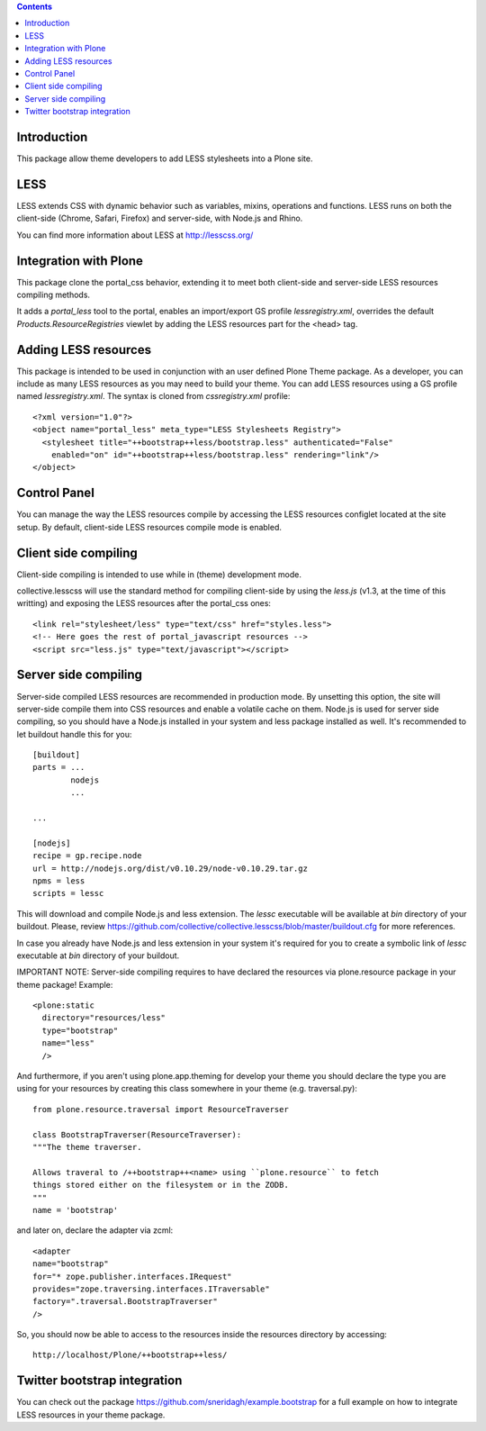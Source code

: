 .. contents::

Introduction
============

This package allow theme developers to add LESS stylesheets into a Plone site.

LESS
====

LESS extends CSS with dynamic behavior such as variables, mixins, operations and functions. LESS runs on both the client-side (Chrome, Safari, Firefox) and server-side, with Node.js and Rhino.

You can find more information about LESS at http://lesscss.org/

Integration with Plone
======================

This package clone the portal_css behavior, extending it to meet both client-side and server-side LESS resources compiling methods.

It adds a *portal_less* tool to the portal, enables an import/export GS profile *lessregistry.xml*, overrides the default *Products.ResourceRegistries* viewlet by adding the LESS resources part for the <head> tag.

Adding LESS resources
=====================

This package is intended to be used in conjunction with an user defined Plone Theme package. As a developer, you can include as many LESS resources as you may need to build your theme. You can add LESS resources using a GS profile named *lessregistry.xml*. The syntax is cloned from *cssregistry.xml* profile::

    <?xml version="1.0"?>
    <object name="portal_less" meta_type="LESS Stylesheets Registry">
      <stylesheet title="++bootstrap++less/bootstrap.less" authenticated="False"
        enabled="on" id="++bootstrap++less/bootstrap.less" rendering="link"/>
    </object>


Control Panel
=============

You can manage the way the LESS resources compile by accessing the LESS resources configlet located at the site setup. By default, client-side LESS resources compile mode is enabled.

Client side compiling
=====================

Client-side compiling is intended to use while in (theme) development mode.

collective.lesscss will use the standard method for compiling client-side by using the *less.js* (v1.3, at the time of this writting) and exposing the LESS resources after the portal_css ones::

    <link rel="stylesheet/less" type="text/css" href="styles.less">
    <!-- Here goes the rest of portal_javascript resources -->
    <script src="less.js" type="text/javascript"></script>

Server side compiling
=====================

Server-side compiled LESS resources are recommended in production mode. By unsetting this option, the site will server-side compile them into CSS resources and enable a volatile cache on them. Node.js is used for server side compiling, so you should have a Node.js installed in your system and less package installed as well. It's recommended to let buildout handle this for you::

    [buildout]
    parts = ...
            nodejs
            ...

    ...

    [nodejs]
    recipe = gp.recipe.node
    url = http://nodejs.org/dist/v0.10.29/node-v0.10.29.tar.gz
    npms = less
    scripts = lessc

This will download and compile Node.js and less extension. The *lessc* executable will be available at *bin* directory of your buildout. Please, review https://github.com/collective/collective.lesscss/blob/master/buildout.cfg for more references.

In case you already have Node.js and less extension in your system it's required for you to create a symbolic link of *lessc* executable at *bin* directory of your buildout.

IMPORTANT NOTE: Server-side compiling requires to have declared the resources via plone.resource package in your theme package! Example::

    <plone:static
      directory="resources/less"
      type="bootstrap"
      name="less"
      />

And furthermore, if you aren't using plone.app.theming for develop your theme you should declare the type you are using for your resources by creating this class somewhere in your theme (e.g. traversal.py)::

    from plone.resource.traversal import ResourceTraverser

    class BootstrapTraverser(ResourceTraverser):
    """The theme traverser.

    Allows traveral to /++bootstrap++<name> using ``plone.resource`` to fetch
    things stored either on the filesystem or in the ZODB.
    """
    name = 'bootstrap'

and later on, declare the adapter via zcml::

    <adapter
    name="bootstrap"
    for="* zope.publisher.interfaces.IRequest"
    provides="zope.traversing.interfaces.ITraversable"
    factory=".traversal.BootstrapTraverser"
    />

So, you should now be able to access to the resources inside the resources directory by accessing::

    http://localhost/Plone/++bootstrap++less/

Twitter bootstrap integration
=============================

You can check out the package https://github.com/sneridagh/example.bootstrap for a full example on how to integrate LESS resources in your theme package.
